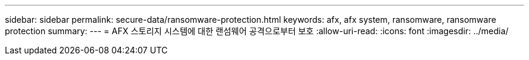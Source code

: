 ---
sidebar: sidebar 
permalink: secure-data/ransomware-protection.html 
keywords: afx, afx system, ransomware, ransomware protection 
summary:  
---
= AFX 스토리지 시스템에 대한 랜섬웨어 공격으로부터 보호
:allow-uri-read: 
:icons: font
:imagesdir: ../media/


